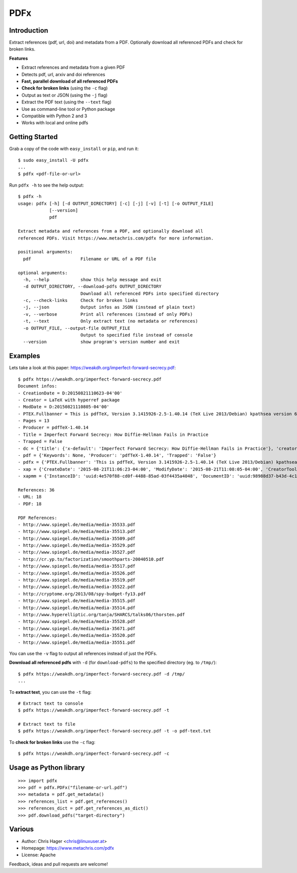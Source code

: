 ====
PDFx
====

.. image:: https://badge.fury.io/py/pdfx.svg
   :target: https://pypi.python.org/pypi/pdfx

.. image:: https://travis-ci.org/metachris/pdfx.svg?branch=master
   :target: https://travis-ci.org/metachris/pdfx

.. image:: https://img.shields.io/badge/license-Apache-blue.svg
   :target: https://github.com/metachris/pdfx/blob/master/LICENSE

Introduction
============

Extract references (pdf, url, doi) and metadata from a PDF. Optionally download all referenced PDFs and check for broken links.

**Features**

* Extract references and metadata from a given PDF
* Detects pdf, url, arxiv and doi references
* **Fast, parallel download of all referenced PDFs**
* **Check for broken links** (using the ``-c`` flag)
* Output as text or JSON (using the ``-j`` flag)
* Extract the PDF text (using the ``--text`` flag)
* Use as command-line tool or Python package
* Compatible with Python 2 and 3
* Works with local and online pdfs


Getting Started
===============

Grab a copy of the code with ``easy_install`` or ``pip``, and run it::

    $ sudo easy_install -U pdfx
    ...
    $ pdfx <pdf-file-or-url>

Run ``pdfx -h`` to see the help output::

    $ pdfx -h
    usage: pdfx [-h] [-d OUTPUT_DIRECTORY] [-c] [-j] [-v] [-t] [-o OUTPUT_FILE]
                [--version]
                pdf

    Extract metadata and references from a PDF, and optionally download all
    referenced PDFs. Visit https://www.metachris.com/pdfx for more information.

    positional arguments:
      pdf                   Filename or URL of a PDF file

    optional arguments:
      -h, --help            show this help message and exit
      -d OUTPUT_DIRECTORY, --download-pdfs OUTPUT_DIRECTORY
                            Download all referenced PDFs into specified directory
      -c, --check-links     Check for broken links
      -j, --json            Output infos as JSON (instead of plain text)
      -v, --verbose         Print all references (instead of only PDFs)
      -t, --text            Only extract text (no metadata or references)
      -o OUTPUT_FILE, --output-file OUTPUT_FILE
                            Output to specified file instead of console
      --version             show program's version number and exit


Examples
========

Lets take a look at this paper: https://weakdh.org/imperfect-forward-secrecy.pdf::

    $ pdfx https://weakdh.org/imperfect-forward-secrecy.pdf
    Document infos:
    - CreationDate = D:20150821110623-04'00'
    - Creator = LaTeX with hyperref package
    - ModDate = D:20150821110805-04'00'
    - PTEX.Fullbanner = This is pdfTeX, Version 3.1415926-2.5-1.40.14 (TeX Live 2013/Debian) kpathsea version 6.1.1
    - Pages = 13
    - Producer = pdfTeX-1.40.14
    - Title = Imperfect Forward Secrecy: How Diffie-Hellman Fails in Practice
    - Trapped = False
    - dc = {'title': {'x-default': 'Imperfect Forward Secrecy: How Diffie-Hellman Fails in Practice'}, 'creator': [None], 'description': {'x-default': None}, 'format': 'application/pdf'}
    - pdf = {'Keywords': None, 'Producer': 'pdfTeX-1.40.14', 'Trapped': 'False'}
    - pdfx = {'PTEX.Fullbanner': 'This is pdfTeX, Version 3.1415926-2.5-1.40.14 (TeX Live 2013/Debian) kpathsea version 6.1.1'}
    - xap = {'CreateDate': '2015-08-21T11:06:23-04:00', 'ModifyDate': '2015-08-21T11:08:05-04:00', 'CreatorTool': 'LaTeX with hyperref package', 'MetadataDate': '2015-08-21T11:08:05-04:00'}
    - xapmm = {'InstanceID': 'uuid:4e570f88-cd0f-4488-85ad-03f4435a4048', 'DocumentID': 'uuid:98988d37-b43d-4c1a-965b-988dfb2944b6'}

    References: 36
    - URL: 18
    - PDF: 18

    PDF References:
    - http://www.spiegel.de/media/media-35533.pdf
    - http://www.spiegel.de/media/media-35513.pdf
    - http://www.spiegel.de/media/media-35509.pdf
    - http://www.spiegel.de/media/media-35529.pdf
    - http://www.spiegel.de/media/media-35527.pdf
    - http://cr.yp.to/factorization/smoothparts-20040510.pdf
    - http://www.spiegel.de/media/media-35517.pdf
    - http://www.spiegel.de/media/media-35526.pdf
    - http://www.spiegel.de/media/media-35519.pdf
    - http://www.spiegel.de/media/media-35522.pdf
    - http://cryptome.org/2013/08/spy-budget-fy13.pdf
    - http://www.spiegel.de/media/media-35515.pdf
    - http://www.spiegel.de/media/media-35514.pdf
    - http://www.hyperelliptic.org/tanja/SHARCS/talks06/thorsten.pdf
    - http://www.spiegel.de/media/media-35528.pdf
    - http://www.spiegel.de/media/media-35671.pdf
    - http://www.spiegel.de/media/media-35520.pdf
    - http://www.spiegel.de/media/media-35551.pdf

You can use the ``-v`` flag to output all references instead of just the PDFs.

**Download all referenced pdfs** with ``-d`` (for ``download-pdfs``) to the specified directory (eg. to ``/tmp/``)::

    $ pdfx https://weakdh.org/imperfect-forward-secrecy.pdf -d /tmp/
    ...

To **extract text**, you can use the ``-t`` flag::

    # Extract text to console
    $ pdfx https://weakdh.org/imperfect-forward-secrecy.pdf -t

    # Extract text to file
    $ pdfx https://weakdh.org/imperfect-forward-secrecy.pdf -t -o pdf-text.txt

To **check for broken links** use the ``-c`` flag::

    $ pdfx https://weakdh.org/imperfect-forward-secrecy.pdf -c


Usage as Python library
=======================

::

    >>> import pdfx
    >>> pdf = pdfx.PDFx("filename-or-url.pdf")
    >>> metadata = pdf.get_metadata()
    >>> references_list = pdf.get_references()
    >>> references_dict = pdf.get_references_as_dict()
    >>> pdf.download_pdfs("target-directory")


Various
=======

* Author: Chris Hager <chris@linuxuser.at>
* Homepage: https://www.metachris.com/pdfx
* License: Apache

Feedback, ideas and pull requests are welcome!

